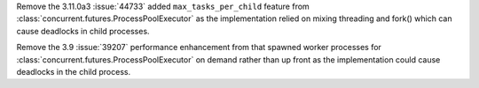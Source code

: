 Remove the 3.11.0a3 :issue:`44733` added ``max_tasks_per_child`` feature from
:class:`concurrent.futures.ProcessPoolExecutor` as the implementation relied on
mixing threading and fork() which can cause deadlocks in child processes.

Remove the 3.9 :issue:`39207` performance enhancement from that spawned worker
processes for :class:`concurrent.futures.ProcessPoolExecutor` on demand rather
than up front as the implementation could cause deadlocks in the child process.
